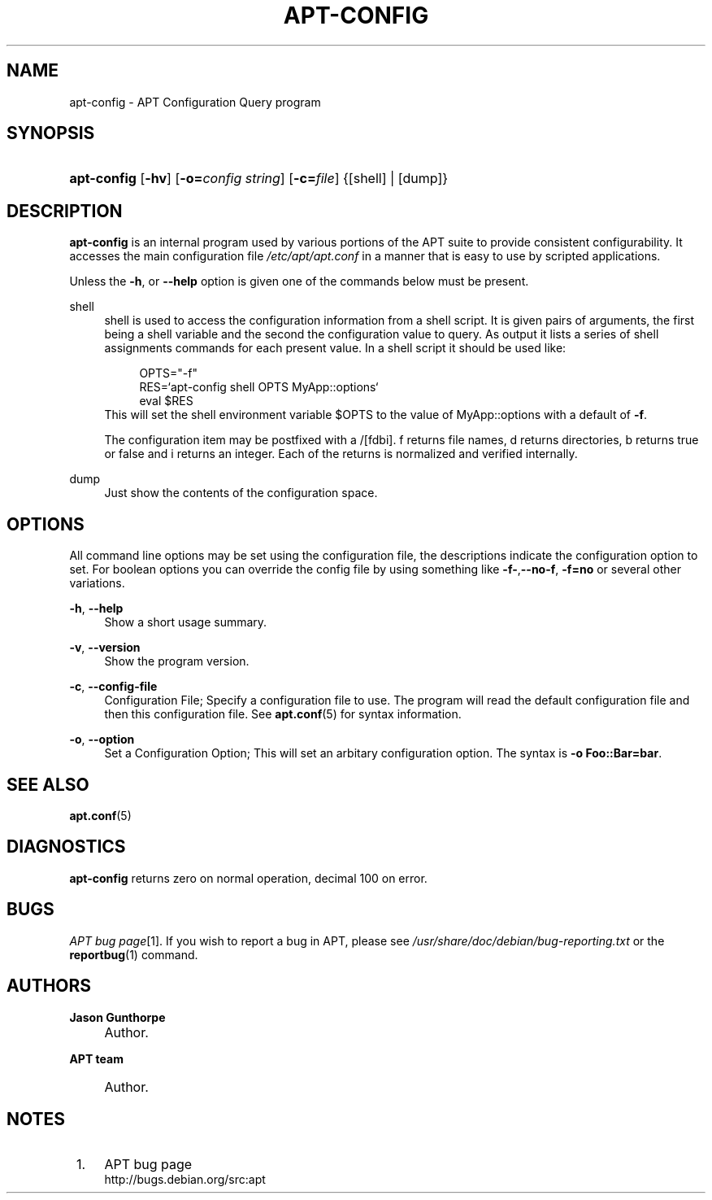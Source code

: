 .\"     Title: apt-config
.\"    Author: Jason Gunthorpe
.\" Generator: DocBook XSL Stylesheets v1.73.2 <http://docbook.sf.net/>
.\"      Date: 29 February 2004
.\"    Manual: 
.\"    Source: Linux
.\"
.TH "APT\-CONFIG" "8" "29 February 2004" "Linux" ""
.\" disable hyphenation
.nh
.\" disable justification (adjust text to left margin only)
.ad l
.SH "NAME"
apt-config - APT Configuration Query program
.SH "SYNOPSIS"
.HP 11
\fBapt\-config\fR [\fB\-hv\fR] [\fB\-o=\fR\fB\fIconfig\ string\fR\fR] [\fB\-c=\fR\fB\fIfile\fR\fR] {[shell] | [dump]}
.SH "DESCRIPTION"
.PP
\fBapt\-config\fR
is an internal program used by various portions of the APT suite to provide consistent configurability\. It accesses the main configuration file
\fI/etc/apt/apt\.conf\fR
in a manner that is easy to use by scripted applications\.
.PP
Unless the
\fB\-h\fR, or
\fB\-\-help\fR
option is given one of the commands below must be present\.
.PP
shell
.RS 4
shell is used to access the configuration information from a shell script\. It is given pairs of arguments, the first being a shell variable and the second the configuration value to query\. As output it lists a series of shell assignments commands for each present value\. In a shell script it should be used like:
.sp
.RS 4
.nf
OPTS="\-f"
RES=`apt\-config shell OPTS MyApp::options`
eval $RES
.fi
.RE
This will set the shell environment variable $OPTS to the value of MyApp::options with a default of
\fB\-f\fR\.
.sp
The configuration item may be postfixed with a /[fdbi]\. f returns file names, d returns directories, b returns true or false and i returns an integer\. Each of the returns is normalized and verified internally\.
.RE
.PP
dump
.RS 4
Just show the contents of the configuration space\.
.RE
.SH "OPTIONS"
.PP
All command line options may be set using the configuration file, the descriptions indicate the configuration option to set\. For boolean options you can override the config file by using something like
\fB\-f\-\fR,\fB\-\-no\-f\fR,
\fB\-f=no\fR
or several other variations\.
.PP
\fB\-h\fR, \fB\-\-help\fR
.RS 4
Show a short usage summary\.
.RE
.PP
\fB\-v\fR, \fB\-\-version\fR
.RS 4
Show the program version\.
.RE
.PP
\fB\-c\fR, \fB\-\-config\-file\fR
.RS 4
Configuration File; Specify a configuration file to use\. The program will read the default configuration file and then this configuration file\. See
\fBapt.conf\fR(5)
for syntax information\.
.RE
.PP
\fB\-o\fR, \fB\-\-option\fR
.RS 4
Set a Configuration Option; This will set an arbitary configuration option\. The syntax is
\fB\-o Foo::Bar=bar\fR\.
.RE
.SH "SEE ALSO"
.PP
\fBapt.conf\fR(5)
.SH "DIAGNOSTICS"
.PP
\fBapt\-config\fR
returns zero on normal operation, decimal 100 on error\.
.SH "BUGS"
.PP
\fIAPT bug page\fR\&[1]\. If you wish to report a bug in APT, please see
\fI/usr/share/doc/debian/bug\-reporting\.txt\fR
or the
\fBreportbug\fR(1)
command\.
.SH "AUTHORS"
.PP
\fBJason Gunthorpe\fR
.sp -1n
.IP "" 4
Author.
.PP
\fBAPT team\fR
.sp -1n
.IP "" 4
Author.
.SH "NOTES"
.IP " 1." 4
APT bug page
.RS 4
\%http://bugs.debian.org/src:apt
.RE
